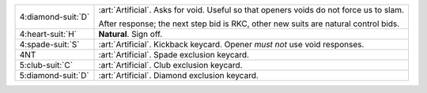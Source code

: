 .. table::
    :widths: auto

    +----------------------+-----------------------------------------------------------------------------------------+
    | .. class:: alert     | :art:`Artificial`. Asks for void. Useful so that openers voids do not force us to slam. |
    |                      |                                                                                         |
    | 4\ :diamond-suit:`D` |                                                                                         |
    |                      | .. include:: 4c-4d.rst                                                                  |
    |                      |                                                                                         |
    |                      |                                                                                         |
    |                      | After response; the next step bid is RKC, other new suits are                           |
    |                      | natural control bids.                                                                   |
    |                      |                                                                                         |
    +----------------------+-----------------------------------------------------------------------------------------+
    | 4\ :heart-suit:`H`   | **Natural**. Sign off.                                                                  |
    +----------------------+-----------------------------------------------------------------------------------------+
    | .. class:: alert     | :art:`Artificial`. Kickback keycard. Opener *must not* use void responses.              |
    |                      |                                                                                         |
    | 4\ :spade-suit:`S`   |                                                                                         |
    +----------------------+-----------------------------------------------------------------------------------------+
    | .. class:: alert     | :art:`Artificial`. Spade exclusion keycard.                                             |
    |                      |                                                                                         |
    | 4NT                  |                                                                                         |
    +----------------------+-----------------------------------------------------------------------------------------+
    | .. class:: alert     | :art:`Artificial`. Club exclusion keycard.                                              |
    |                      |                                                                                         |
    | 5\ :club-suit:`C`    |                                                                                         |
    +----------------------+-----------------------------------------------------------------------------------------+
    | .. class:: alert     | :art:`Artificial`. Diamond exclusion keycard.                                           |
    |                      |                                                                                         |
    | 5\ :diamond-suit:`D` |                                                                                         |
    +----------------------+-----------------------------------------------------------------------------------------+
